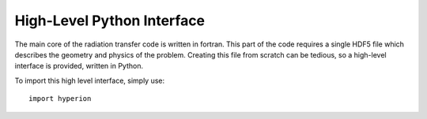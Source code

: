 ===========================
High-Level Python Interface
===========================

The main core of the radiation transfer code is written in fortran. This part of the code requires a single HDF5 file which describes the geometry and physics of the problem. Creating this file from scratch can be tedious, so a high-level interface is provided, written in Python.

To import this high level interface, simply use::

    import hyperion

